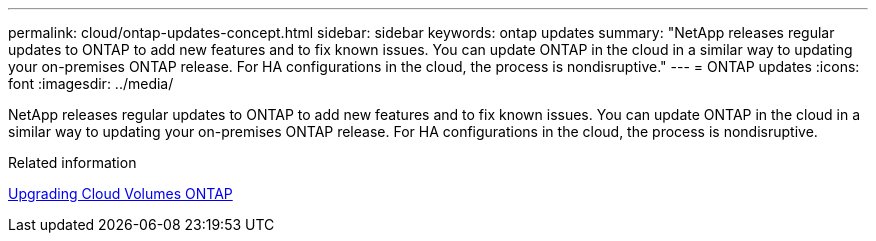 ---
permalink: cloud/ontap-updates-concept.html
sidebar: sidebar
keywords: ontap updates
summary: "NetApp releases regular updates to ONTAP to add new features and to fix known issues. You can update ONTAP in the cloud in a similar way to updating your on-premises ONTAP release. For HA configurations in the cloud, the process is nondisruptive."
---
= ONTAP updates
:icons: font
:imagesdir: ../media/

[.lead]
NetApp releases regular updates to ONTAP to add new features and to fix known issues. You can update ONTAP in the cloud in a similar way to updating your on-premises ONTAP release. For HA configurations in the cloud, the process is nondisruptive.

.Related information

https://docs.netapp.com/us-en/occm/task_updating_ontap_cloud.html#ways-to-update-cloud-volumes-ontap[Upgrading Cloud Volumes ONTAP]
// 09 DEC 2021, BURT 1430515
